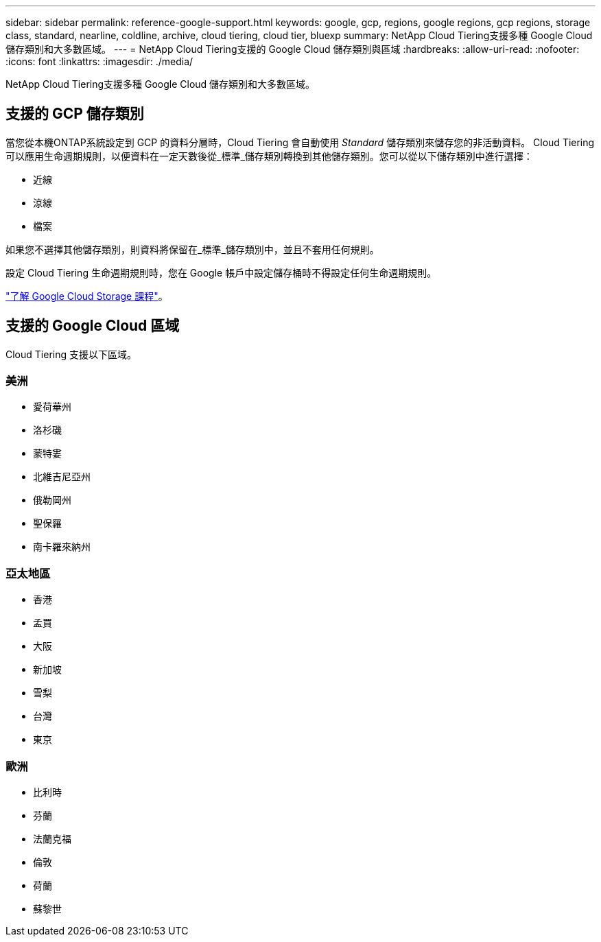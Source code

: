 ---
sidebar: sidebar 
permalink: reference-google-support.html 
keywords: google, gcp, regions, google regions, gcp regions, storage class, standard, nearline, coldline, archive, cloud tiering, cloud tier, bluexp 
summary: NetApp Cloud Tiering支援多種 Google Cloud 儲存類別和大多數區域。 
---
= NetApp Cloud Tiering支援的 Google Cloud 儲存類別與區域
:hardbreaks:
:allow-uri-read: 
:nofooter: 
:icons: font
:linkattrs: 
:imagesdir: ./media/


[role="lead"]
NetApp Cloud Tiering支援多種 Google Cloud 儲存類別和大多數區域。



== 支援的 GCP 儲存類別

當您從本機ONTAP系統設定到 GCP 的資料分層時，Cloud Tiering 會自動使用 _Standard_ 儲存類別來儲存您的非活動資料。 Cloud Tiering 可以應用生命週期規則，以便資料在一定天數後從_標準_儲存類別轉換到其他儲存類別。您可以從以下儲存類別中進行選擇：

* 近線
* 涼線
* 檔案


如果您不選擇其他儲存類別，則資料將保留在_標準_儲存類別中，並且不套用任何規則。

設定 Cloud Tiering 生命週期規則時，您在 Google 帳戶中設定儲存桶時不得設定任何生命週期規則。

https://cloud.google.com/storage/docs/storage-classes["了解 Google Cloud Storage 課程"^]。



== 支援的 Google Cloud 區域

Cloud Tiering 支援以下區域。



=== 美洲

* 愛荷華州
* 洛杉磯
* 蒙特婁
* 北維吉尼亞州
* 俄勒岡州
* 聖保羅
* 南卡羅來納州




=== 亞太地區

* 香港
* 孟買
* 大阪
* 新加坡
* 雪梨
* 台灣
* 東京




=== 歐洲

* 比利時
* 芬蘭
* 法蘭克福
* 倫敦
* 荷蘭
* 蘇黎世

